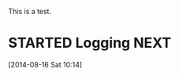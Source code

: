 
This is a test.

* STARTED Logging						       :NEXT:
  :LOGBOOK:
  CLOCK: [2014-08-16 Sat 10:14]--[2014-08-16 Sat 10:15] =>  0:01
  :END:
  [2014-08-16 Sat 10:14]

